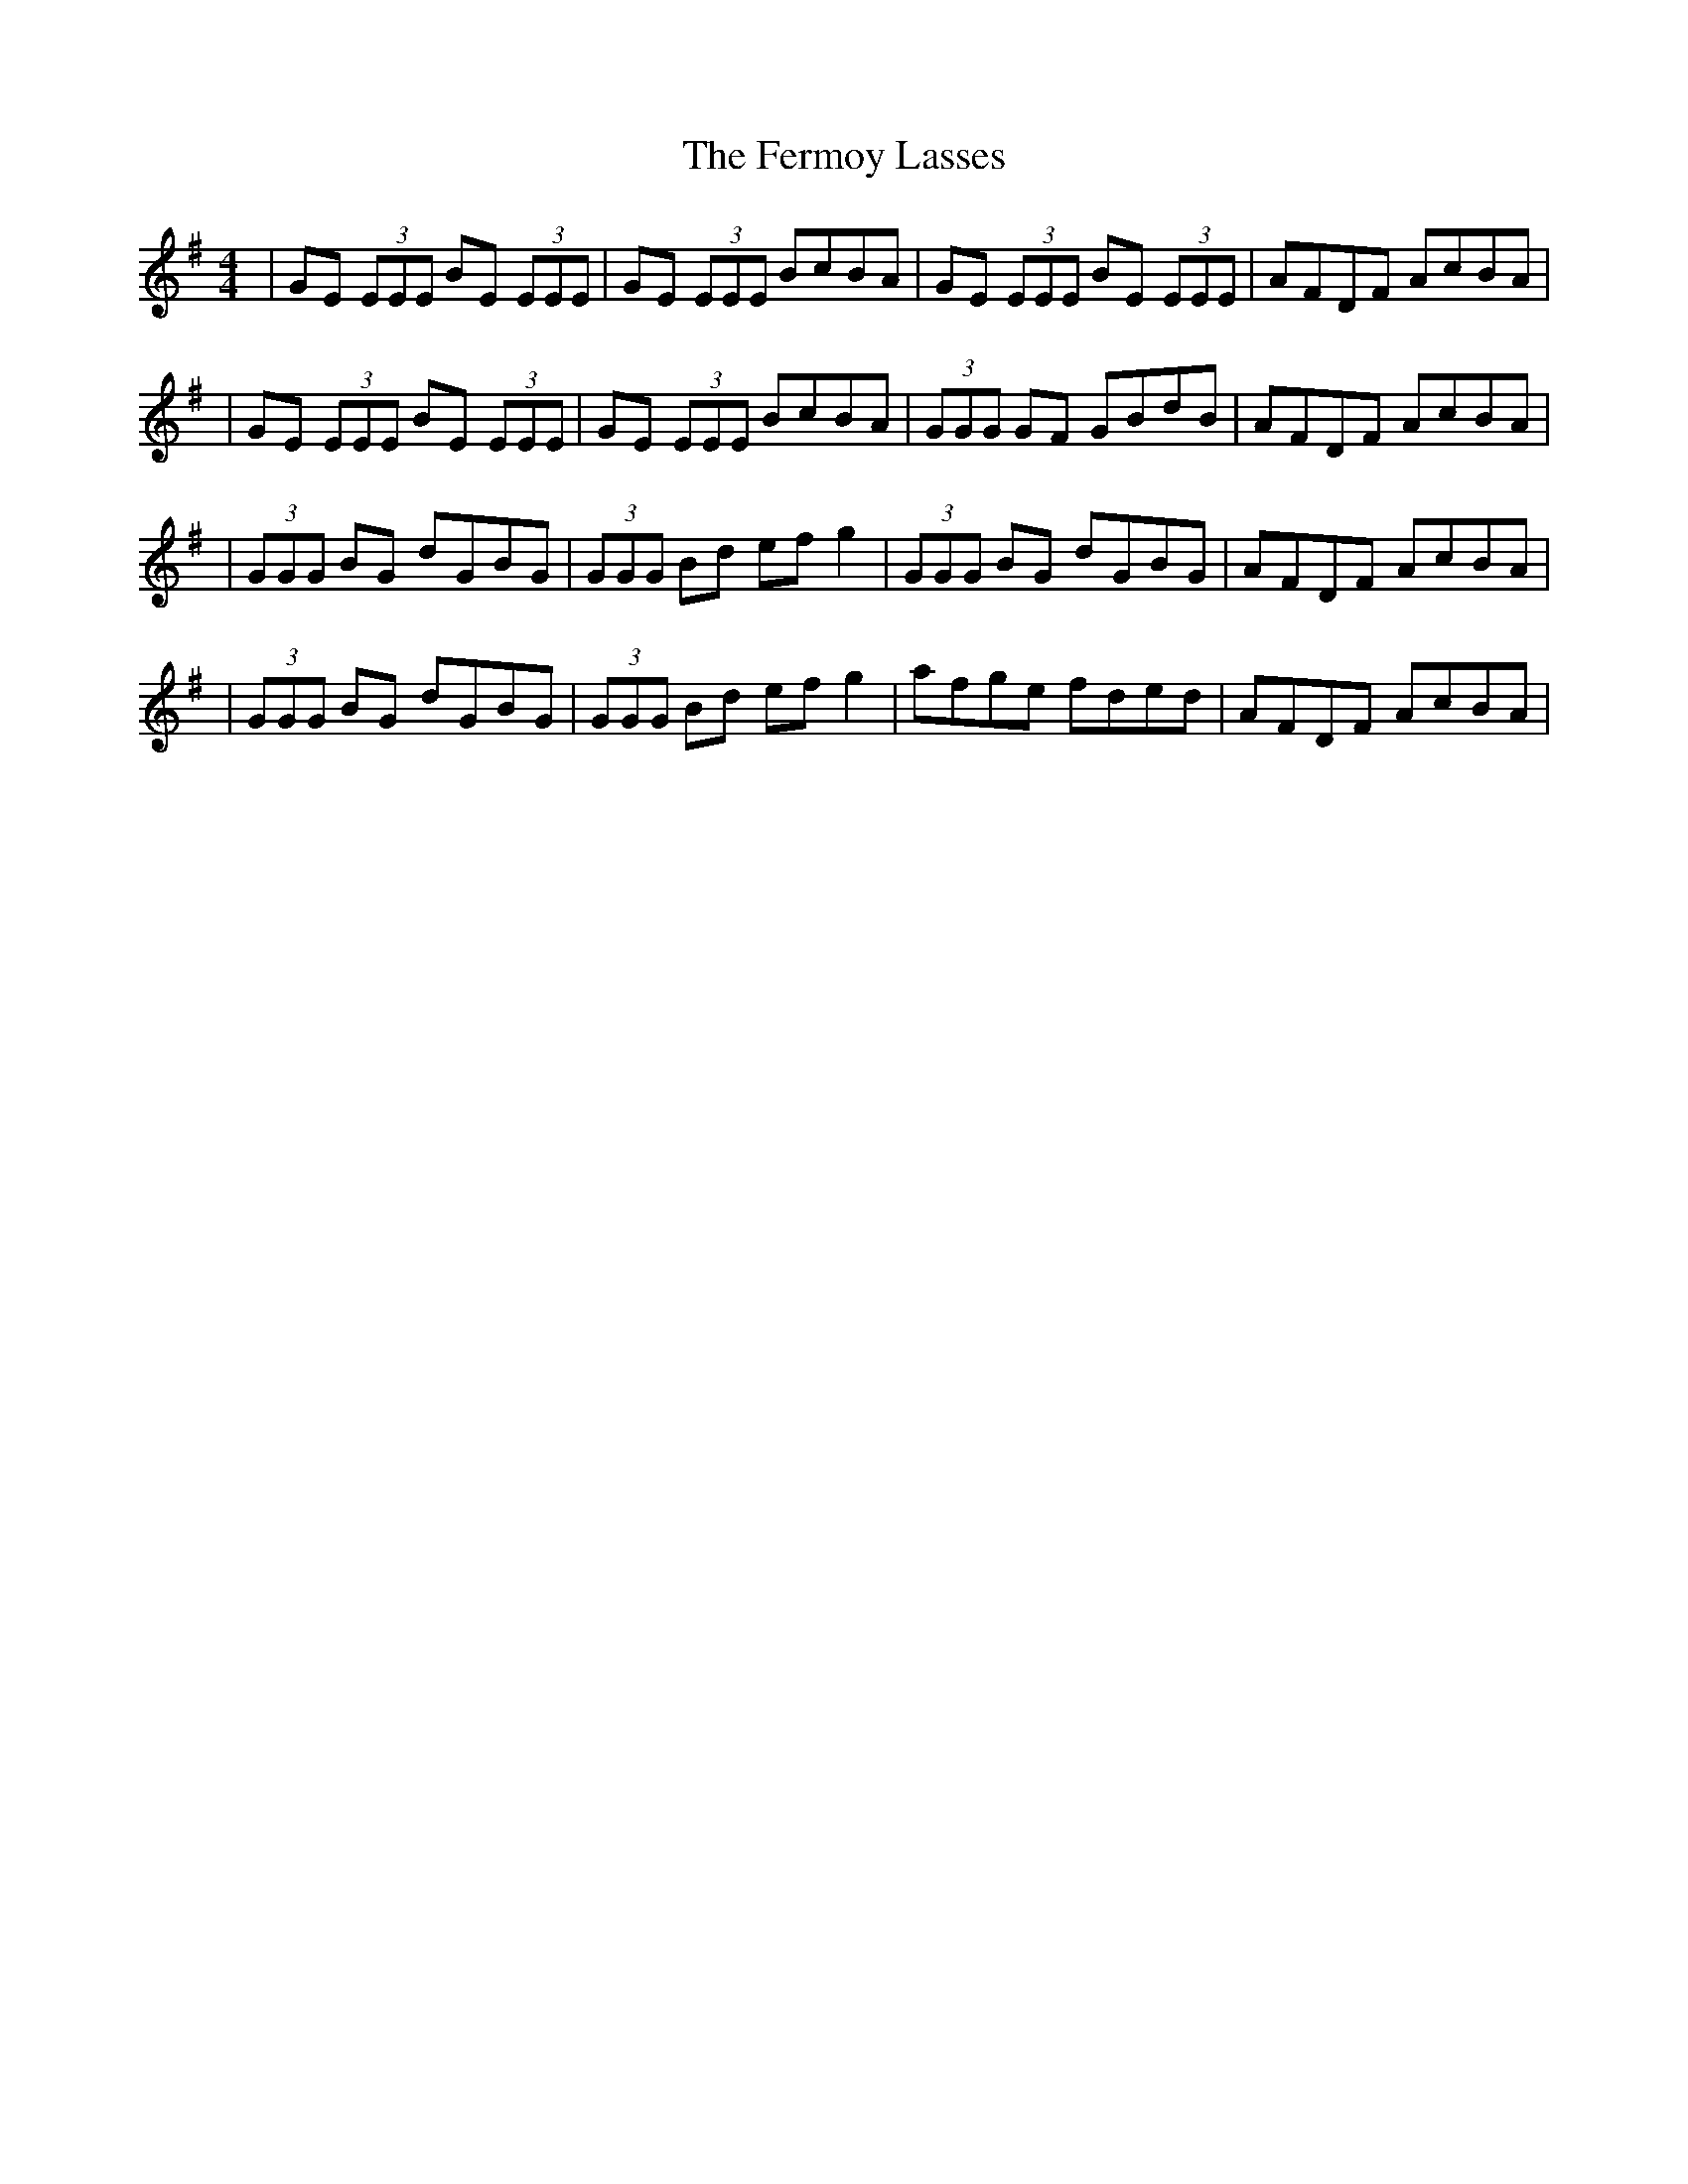 X: 1
T: Fermoy Lasses, The
S: http://www.thesession.org/tunes/display/219
M: 4/4
L: 1/8
R: reel
K: Emin
|GE (3EEE BE (3EEE|GE (3EEE BcBA|GE (3EEE BE (3EEE|AFDF AcBA|
|GE (3EEE BE (3EEE|GE (3EEE BcBA|(3GGG GF GBdB|AFDF AcBA|
|(3GGG BG dGBG|(3GGG Bd efg2|(3GGG BG dGBG|AFDF AcBA|
|(3GGG BG dGBG|(3GGG Bd efg2|afge fded|AFDF AcBA|